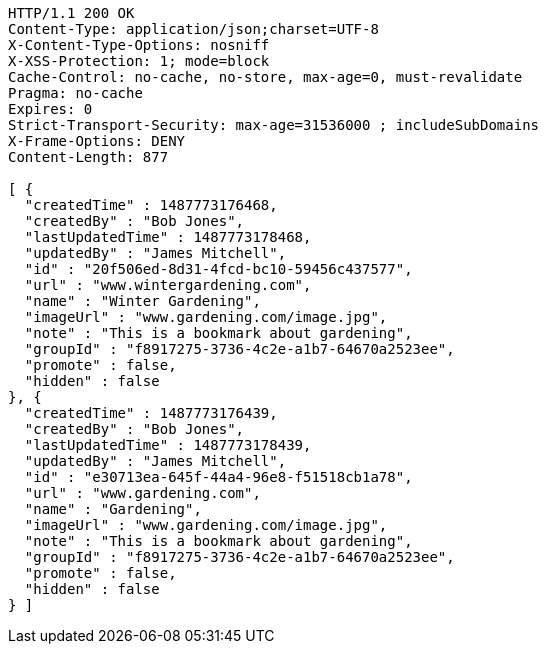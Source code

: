 [source,http,options="nowrap"]
----
HTTP/1.1 200 OK
Content-Type: application/json;charset=UTF-8
X-Content-Type-Options: nosniff
X-XSS-Protection: 1; mode=block
Cache-Control: no-cache, no-store, max-age=0, must-revalidate
Pragma: no-cache
Expires: 0
Strict-Transport-Security: max-age=31536000 ; includeSubDomains
X-Frame-Options: DENY
Content-Length: 877

[ {
  "createdTime" : 1487773176468,
  "createdBy" : "Bob Jones",
  "lastUpdatedTime" : 1487773178468,
  "updatedBy" : "James Mitchell",
  "id" : "20f506ed-8d31-4fcd-bc10-59456c437577",
  "url" : "www.wintergardening.com",
  "name" : "Winter Gardening",
  "imageUrl" : "www.gardening.com/image.jpg",
  "note" : "This is a bookmark about gardening",
  "groupId" : "f8917275-3736-4c2e-a1b7-64670a2523ee",
  "promote" : false,
  "hidden" : false
}, {
  "createdTime" : 1487773176439,
  "createdBy" : "Bob Jones",
  "lastUpdatedTime" : 1487773178439,
  "updatedBy" : "James Mitchell",
  "id" : "e30713ea-645f-44a4-96e8-f51518cb1a78",
  "url" : "www.gardening.com",
  "name" : "Gardening",
  "imageUrl" : "www.gardening.com/image.jpg",
  "note" : "This is a bookmark about gardening",
  "groupId" : "f8917275-3736-4c2e-a1b7-64670a2523ee",
  "promote" : false,
  "hidden" : false
} ]
----